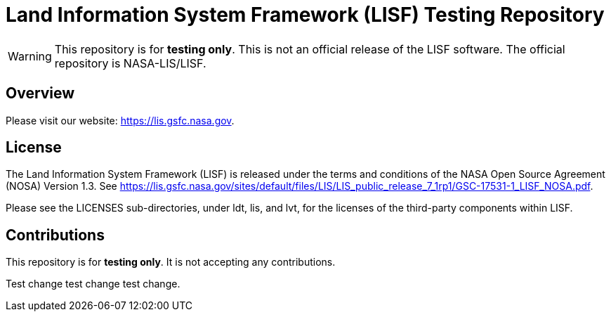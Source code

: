 = Land Information System Framework (LISF) Testing Repository

ifdef::env-github[]
:tip-caption: :bulb:
:note-caption: :information_source:
:important-caption: :heavy_exclamation_mark:
:caution-caption: :fire:
:warning-caption: :warning:
endif::[]


WARNING: This repository is for *testing only*.  This is not an official release of the LISF software.  The official repository is NASA-LIS/LISF.


== Overview

Please visit our website: https://lis.gsfc.nasa.gov.


== License

The Land Information System Framework (LISF) is released under the terms and conditions of the NASA Open Source Agreement (NOSA) Version 1.3.  See https://lis.gsfc.nasa.gov/sites/default/files/LIS/LIS_public_release_7_1rp1/GSC-17531-1_LISF_NOSA.pdf.

Please see the LICENSES sub-directories, under ldt, lis, and lvt, for the licenses of the third-party components within LISF. 


== Contributions

This repository is for *testing only*.  It is not accepting any contributions.


Test change test change test change.